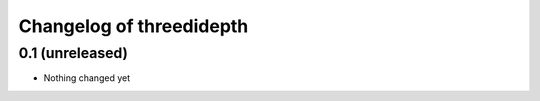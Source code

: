 Changelog of threedidepth
=========================


0.1 (unreleased)
----------------

- Nothing changed yet
